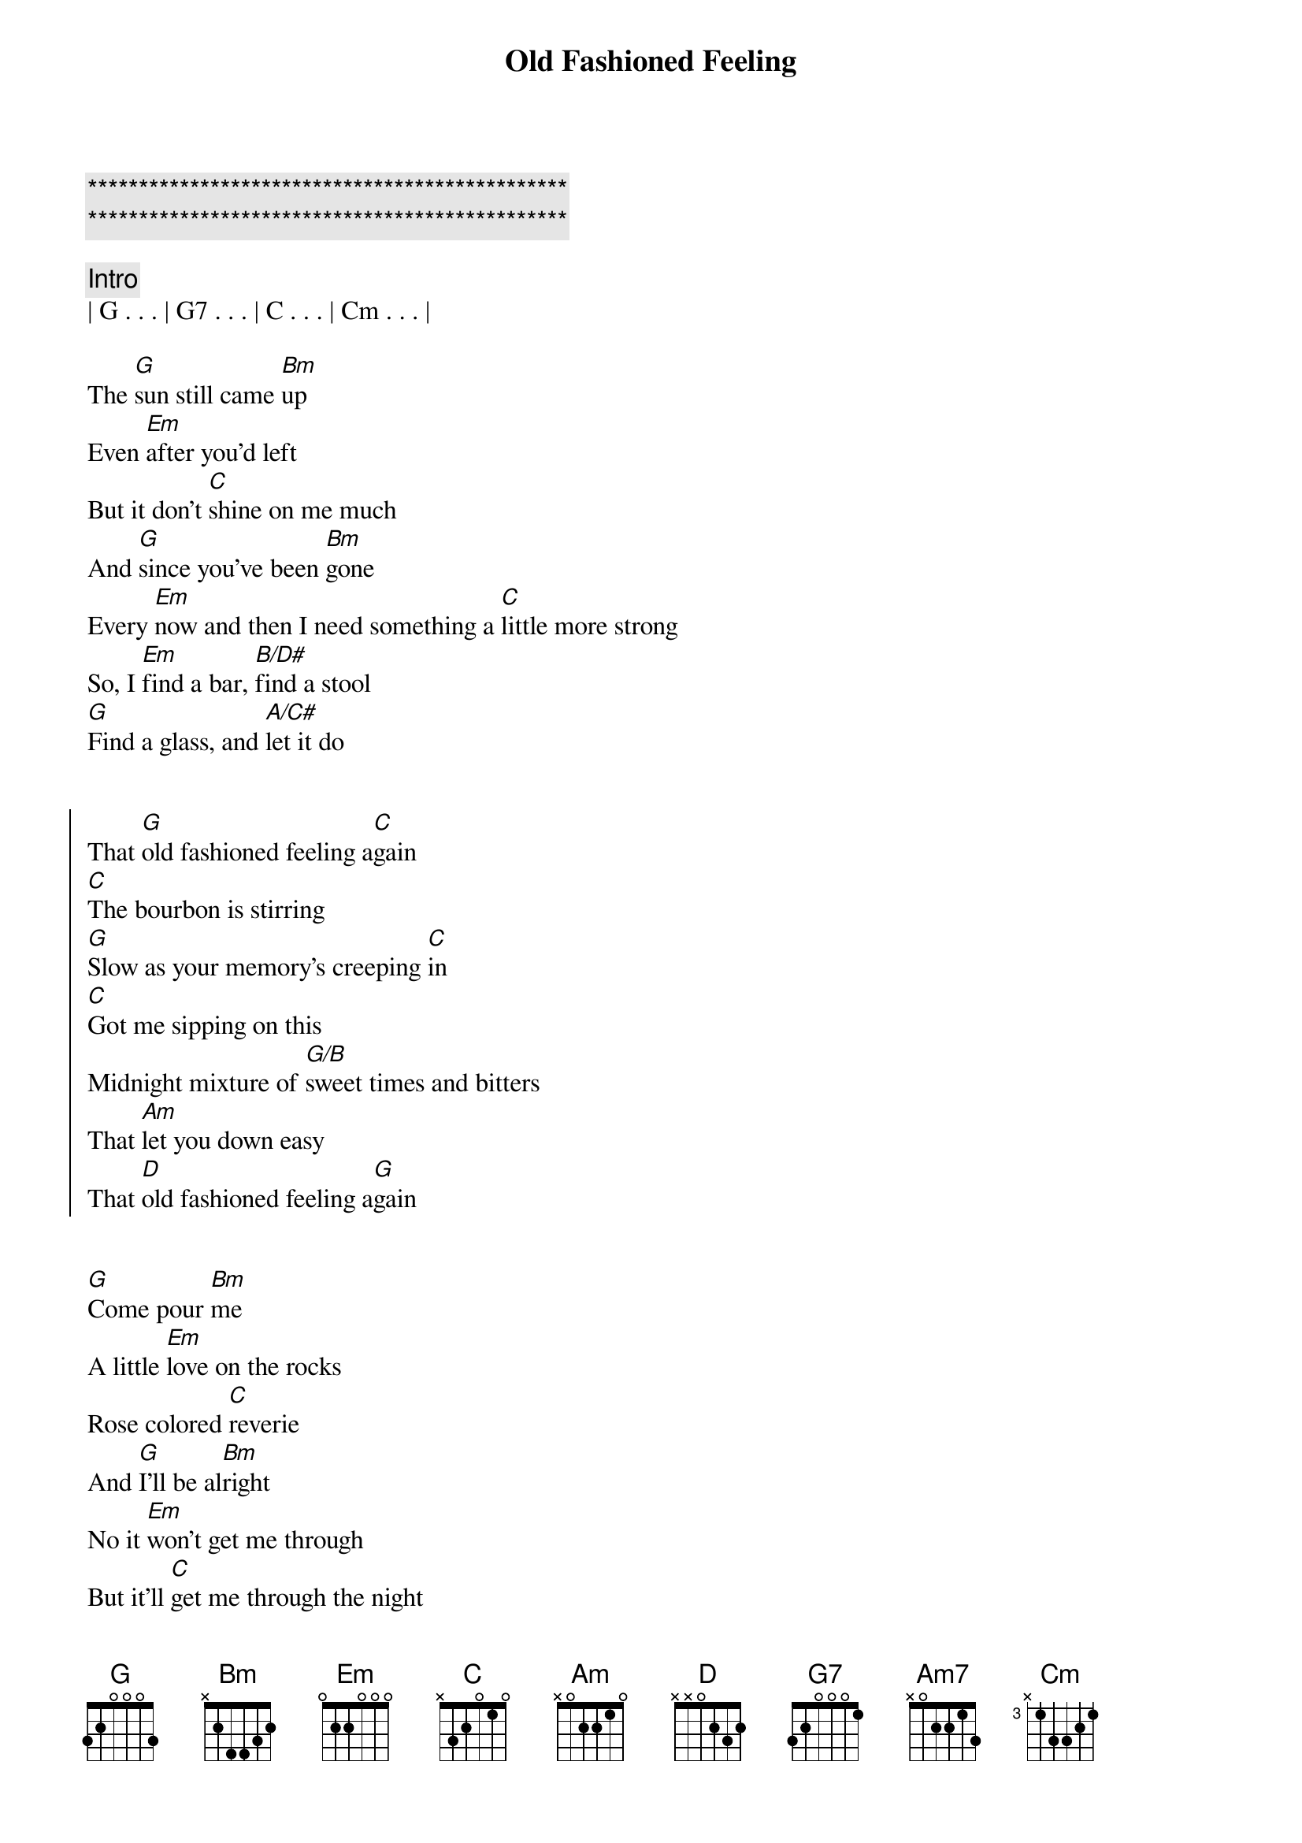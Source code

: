 {title: Old Fashioned Feeling}
{artist: Midland}
{key: G}

{c:***********************************************}
{c:***********************************************}

{comment: Intro}
| G . . . | G7 . . . | C . . . | Cm . . . |

{start_of_verse}
The [G]sun still came [Bm]up
Even [Em]after you'd left
But it don't [C]shine on me much
And [G]since you've been [Bm]gone
Every [Em]now and then I need something a [C]little more strong
So, I [Em]find a bar, [B/D#]find a stool
[G]Find a glass, and [A/C#]let it do
{end_of_verse}


{start_of_chorus}
That [G]old fashioned feeling a[C]gain
[C]The bourbon is stirring
[G]Slow as your memory's creeping [C]in
[C]Got me sipping on this
Midnight mixture of [G/B]sweet times and bitters
That [Am]let you down easy
That [D]old fashioned feeling a[G]gain
{end_of_chorus}


{start_of_verse}
[G]Come pour [Bm]me
A little [Em]love on the rocks
Rose colored [C]reverie
And [G]I'll be al[Bm]right
No it [Em]won't get me through
But it'll [C]get me through the night
[Em]Through the tears
[B/D#]Tried and true
[G]Works 'til it don't, ain't [A/C#]nothing new
{end_of_verse}


{start_of_chorus}
That [G]old [G7]fashioned feeling a[C]gain
[C]The bourbon is stirring
[G]Slow as your [G7]memory's creeping [C]in
[C]Got me sipping on this
Midnight mixture of [G/B]sweet times and bitters
That [Am7]let you down easy
That [D]old fashioned feel[G]ing a[G7]gain
That old fashioned [C]feeling[Cm]
{end_of_chorus}


{comment: Bridge}
So, I [Em]find a bar, [B/D#]find a stool
[D]Find a glass, and [A/C#]let it do


{start_of_chorus}
That [G]old [G7]fashioned feeling a[C]gain
[C]The bourbon is stirring
[G]Slow as your memory's creeping [C]in
[C]Got me sipping on this
Midnight mixture of [G/B]sweet times and bitters
That [Am]let you down easy
{end_of_chorus}


{comment: Outro}
That [D]old fashioned feeling a[G]gain[G7]
That old fashio[C]ned feelin[Cm]g
That old fashioned [G]feeling
Old fashioned [C]feeling[Cm]
